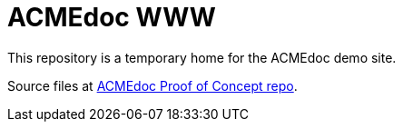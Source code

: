 = ACMEdoc WWW

This repository is a temporary home for the ACMEdoc demo site.

Source files at link:https://github.com/DocOps/acmedoc-poc[ACMEdoc Proof of Concept repo].
